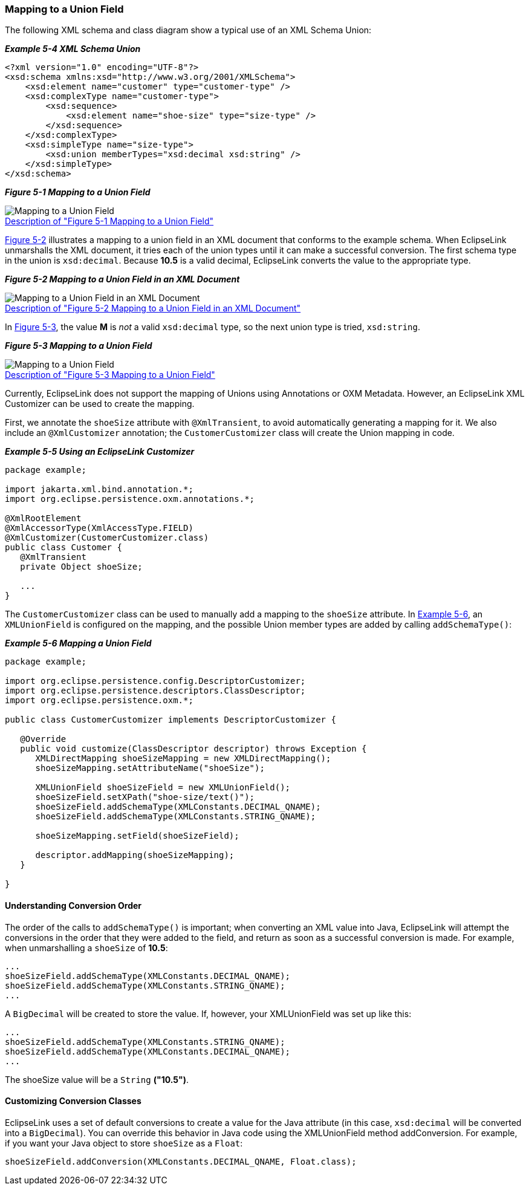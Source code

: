 ///////////////////////////////////////////////////////////////////////////////

    Copyright (c) 2022 Oracle and/or its affiliates. All rights reserved.

    This program and the accompanying materials are made available under the
    terms of the Eclipse Public License v. 2.0, which is available at
    http://www.eclipse.org/legal/epl-2.0.

    This Source Code may also be made available under the following Secondary
    Licenses when the conditions for such availability set forth in the
    Eclipse Public License v. 2.0 are satisfied: GNU General Public License,
    version 2 with the GNU Classpath Exception, which is available at
    https://www.gnu.org/software/classpath/license.html.

    SPDX-License-Identifier: EPL-2.0 OR GPL-2.0 WITH Classpath-exception-2.0

///////////////////////////////////////////////////////////////////////////////
[[SPECIALSCHEMATYPES002]]
=== Mapping to a Union Field

The following XML schema and class diagram show a typical use of an XML
Schema Union:

[[sthref94]]

*_Example 5-4 XML Schema Union_*

[source,oac_no_warn]
----
<?xml version="1.0" encoding="UTF-8"?>
<xsd:schema xmlns:xsd="http://www.w3.org/2001/XMLSchema">
    <xsd:element name="customer" type="customer-type" />
    <xsd:complexType name="customer-type">
        <xsd:sequence>
            <xsd:element name="shoe-size" type="size-type" />
        </xsd:sequence>
    </xsd:complexType>
    <xsd:simpleType name="size-type">
        <xsd:union memberTypes="xsd:decimal xsd:string" />
    </xsd:simpleType>
</xsd:schema>
 
----

[[sthref95]]

*_Figure 5-1 Mapping to a Union Field_*

image:{imagesrelativedir}/dxmuc.png[Mapping to a Union Field,title="Mapping to a Union Field"] +
xref:{imagestextrelativedir}/dxmuc.adoc[Description of "Figure 5-1 Mapping to a Union Field"] +

link:#BABDEIDD[Figure 5-2] illustrates a mapping to a union field in an
XML document that conforms to the example schema. When EclipseLink
unmarshalls the XML document, it tries each of the union types until it
can make a successful conversion. The first schema type in the union is
`xsd:decimal`. Because *10.5* is a valid decimal, EclipseLink converts
the value to the appropriate type.

[[BABDEIDD]]

*_Figure 5-2 Mapping to a Union Field in an XML Document_*

image:{imagesrelativedir}/dxmuv.png[Mapping to a Union Field in an XML Document,title="Mapping to a Union Field in an XML Document"] +
xref:{imagestextrelativedir}/dxmuv.adoc[Description of "Figure 5-2 Mapping to a Union Field in an XML Document"] +

In link:#BABFGEDJ[Figure 5-3], the value *M* is _not_ a valid
`xsd:decimal` type, so the next union type is tried, `xsd:string`.

[[BABFGEDJ]]

*_Figure 5-3 Mapping to a Union Field_*

image:{imagesrelativedir}/dxmuvs.png[Mapping to a Union Field,title="Mapping to a Union Field"] +
xref:{imagestextrelativedir}/dxmuvs.adoc[Description of "Figure 5-3 Mapping to a Union Field"] +

Currently, EclipseLink does not support the mapping of Unions using
Annotations or OXM Metadata. However, an EclipseLink XML Customizer can
be used to create the mapping.

First, we annotate the `shoeSize` attribute with `@XmlTransient`, to
avoid automatically generating a mapping for it. We also include an
`@XmlCustomizer` annotation; the `CustomerCustomizer` class will create
the Union mapping in code.

[[sthref99]]

*_Example 5-5 Using an EclipseLink Customizer_*

[source,oac_no_warn]
----
package example;
 
import jakarta.xml.bind.annotation.*;
import org.eclipse.persistence.oxm.annotations.*;
 
@XmlRootElement
@XmlAccessorType(XmlAccessType.FIELD)
@XmlCustomizer(CustomerCustomizer.class)
public class Customer {
   @XmlTransient
   private Object shoeSize;
 
   ...
}
 
----

The `CustomerCustomizer` class can be used to manually add a mapping to
the `shoeSize` attribute. In link:#CHDEDAIJ[Example 5-6], an
`XMLUnionField` is configured on the mapping, and the possible Union
member types are added by calling `addSchemaType()`:

[[CHDEDAIJ]]

*_Example 5-6 Mapping a Union Field_*

[source,oac_no_warn]
----
package example;
 
import org.eclipse.persistence.config.DescriptorCustomizer;
import org.eclipse.persistence.descriptors.ClassDescriptor;
import org.eclipse.persistence.oxm.*;
 
public class CustomerCustomizer implements DescriptorCustomizer {
 
   @Override
   public void customize(ClassDescriptor descriptor) throws Exception {
      XMLDirectMapping shoeSizeMapping = new XMLDirectMapping();
      shoeSizeMapping.setAttributeName("shoeSize");
 
      XMLUnionField shoeSizeField = new XMLUnionField();
      shoeSizeField.setXPath("shoe-size/text()");
      shoeSizeField.addSchemaType(XMLConstants.DECIMAL_QNAME);
      shoeSizeField.addSchemaType(XMLConstants.STRING_QNAME);
 
      shoeSizeMapping.setField(shoeSizeField);
 
      descriptor.addMapping(shoeSizeMapping);
   }
 
}
 
----

==== Understanding Conversion Order

The order of the calls to `addSchemaType()` is important; when
converting an XML value into Java, EclipseLink will attempt the
conversions in the order that they were added to the field, and return
as soon as a successful conversion is made. For example, when
unmarshalling a `shoeSize` of *10.5*:

[source,oac_no_warn]
----
...
shoeSizeField.addSchemaType(XMLConstants.DECIMAL_QNAME);
shoeSizeField.addSchemaType(XMLConstants.STRING_QNAME);
...
 
----

A `BigDecimal` will be created to store the value. If, however, your
XMLUnionField was set up like this:

[source,oac_no_warn]
----
...
shoeSizeField.addSchemaType(XMLConstants.STRING_QNAME);
shoeSizeField.addSchemaType(XMLConstants.DECIMAL_QNAME);
...
 
----

The shoeSize value will be a `String` *("10.5")*.

==== Customizing Conversion Classes

EclipseLink uses a set of default conversions to create a value for the
Java attribute (in this case, `xsd:decimal` will be converted into a
`BigDecimal`). You can override this behavior in Java code using the
XMLUnionField method addConversion. For example, if you want your Java
object to store `shoeSize` as a `Float`:

[source,oac_no_warn]
----
shoeSizeField.addConversion(XMLConstants.DECIMAL_QNAME, Float.class);
----
